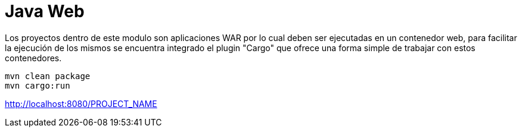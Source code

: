 = Java Web

Los proyectos dentro de este modulo son aplicaciones WAR por lo cual deben ser ejecutadas en un contenedor web, para facilitar la ejecución de los mismos se encuentra integrado el plugin "Cargo" que ofrece una forma simple de trabajar con estos contenedores.

```
mvn clean package
mvn cargo:run
```

http://localhost:8080/PROJECT_NAME